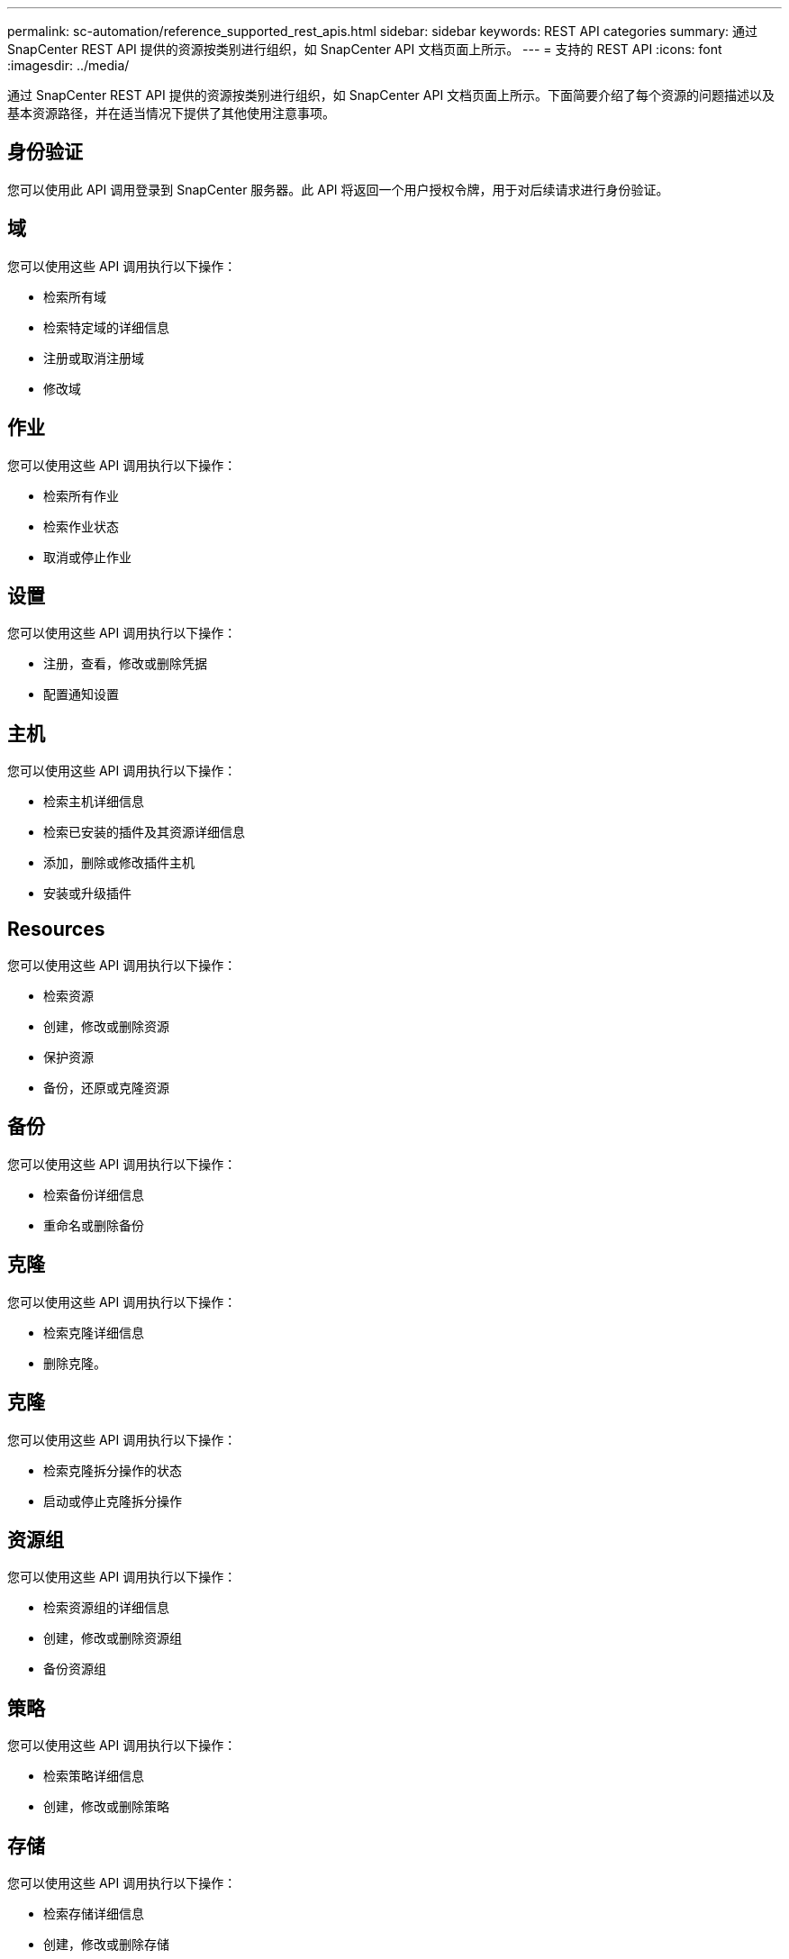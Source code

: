 ---
permalink: sc-automation/reference_supported_rest_apis.html 
sidebar: sidebar 
keywords: REST API categories 
summary: 通过 SnapCenter REST API 提供的资源按类别进行组织，如 SnapCenter API 文档页面上所示。 
---
= 支持的 REST API
:icons: font
:imagesdir: ../media/


[role="lead"]
通过 SnapCenter REST API 提供的资源按类别进行组织，如 SnapCenter API 文档页面上所示。下面简要介绍了每个资源的问题描述以及基本资源路径，并在适当情况下提供了其他使用注意事项。



== 身份验证

您可以使用此 API 调用登录到 SnapCenter 服务器。此 API 将返回一个用户授权令牌，用于对后续请求进行身份验证。



== 域

您可以使用这些 API 调用执行以下操作：

* 检索所有域
* 检索特定域的详细信息
* 注册或取消注册域
* 修改域




== 作业

您可以使用这些 API 调用执行以下操作：

* 检索所有作业
* 检索作业状态
* 取消或停止作业




== 设置

您可以使用这些 API 调用执行以下操作：

* 注册，查看，修改或删除凭据
* 配置通知设置




== 主机

您可以使用这些 API 调用执行以下操作：

* 检索主机详细信息
* 检索已安装的插件及其资源详细信息
* 添加，删除或修改插件主机
* 安装或升级插件




== Resources

您可以使用这些 API 调用执行以下操作：

* 检索资源
* 创建，修改或删除资源
* 保护资源
* 备份，还原或克隆资源




== 备份

您可以使用这些 API 调用执行以下操作：

* 检索备份详细信息
* 重命名或删除备份




== 克隆

您可以使用这些 API 调用执行以下操作：

* 检索克隆详细信息
* 删除克隆。




== 克隆

您可以使用这些 API 调用执行以下操作：

* 检索克隆拆分操作的状态
* 启动或停止克隆拆分操作




== 资源组

您可以使用这些 API 调用执行以下操作：

* 检索资源组的详细信息
* 创建，修改或删除资源组
* 备份资源组




== 策略

您可以使用这些 API 调用执行以下操作：

* 检索策略详细信息
* 创建，修改或删除策略




== 存储

您可以使用这些 API 调用执行以下操作：

* 检索存储详细信息
* 创建，修改或删除存储
* 发现存储上的资源
* 在存储上创建或删除共享




== 共享

您可以使用这些 API 调用执行以下操作：

* 检索共享的详细信息
* 在存储上创建或删除共享




== 插件

您可以使用这些 API 调用来检索主机上的所有插件并执行不同的操作。



== 报告

您可以使用这些 API 调用执行以下操作：

* 生成备份，还原，克隆和插件报告
* 添加，运行，删除或修改计划




== 警报

您可以使用这些 API 调用执行以下操作：

* 检索所有警报
* 删除警报




== RBAC

您可以使用这些 API 调用执行以下操作：

* 检索用户，组和角色的详细信息
* 添加用户
* 创建，修改或删除角色
* 分配或取消分配角色和组




== Configuration

您可以使用这些 API 调用执行以下操作：

* 查看配置设置
* 修改配置设置




== 证书设置

您可以使用这些 API 调用执行以下操作：

* 查看证书状态
* 修改证书设置




== 存储库

您可以使用这些 API 调用执行以下操作：

* 备份和还原 NSM 存储库
* 保护和取消保护 NSM 存储库
* 故障转移
* 重建 NSM 存储库

